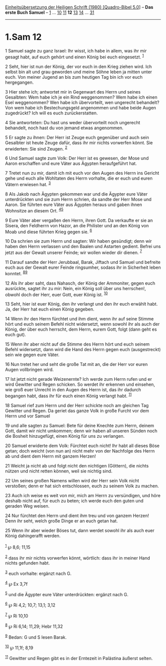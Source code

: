 :PROPERTIES:
:ID:       0877b892-7f9d-4054-8313-9f104736bfc4
:END:
<<navbar>>
[[../index.html][Einheitsübersetzung der Heiligen Schrift (1980)
[Quadro-Bibel 5.0]]] -- *Das erste Buch Samuel* --
[[file:1.Sam_1.html][1]] ... [[file:1.Sam_10.html][10]]
[[file:1.Sam_11.html][11]] *12* [[file:1.Sam_13.html][13]]
[[file:1.Sam_14.html][14]] ... [[file:1.Sam_31.html][31]]

--------------

* 1.Sam 12
  :PROPERTIES:
  :CUSTOM_ID: sam-12
  :END:

<<verses>>

<<v1>>
1 Samuel sagte zu ganz Israel: Ihr wisst, ich habe in allem, was ihr mir
gesagt habt, auf euch gehört und einen König bei euch eingesetzt.
^{[[#fn1][1]]}

<<v2>>
2 Seht, hier ist nun der König, der vor euch in den Krieg ziehen wird.
Ich selbst bin alt und grau geworden und meine Söhne leben ja mitten
unter euch. Von meiner Jugend an bis zum heutigen Tag bin ich vor euch
hergegangen.

<<v3>>
3 Hier stehe ich; antwortet mir in Gegenwart des Herrn und seines
Gesalbten: Wem habe ich je ein Rind weggenommen? Wem habe ich einen Esel
weggenommen? Wen habe ich übervorteilt, wen ungerecht behandelt? Von wem
habe ich Bestechungsgeld angenommen und habe beide Augen zugedrückt? Ich
will es euch zurückerstatten.

<<v4>>
4 Sie antworteten: Du hast uns weder übervorteilt noch ungerecht
behandelt, noch hast du von jemand etwas angenommen.

<<v5>>
5 Er sagte zu ihnen: Der Herr ist Zeuge euch gegenüber und auch sein
Gesalbter ist heute Zeuge dafür, dass ihr mir nichts vorwerfen könnt.
Sie erwiderten: Sie sind Zeugen. ^{[[#fn2][2]]}

<<v6>>
6 Und Samuel sagte zum Volk: Der Herr ist es gewesen, der Mose und Aaron
erschaffen und eure Väter aus Ägypten heraufgeführt hat.

<<v7>>
7 Tretet nun zu mir, damit ich mit euch vor den Augen des Herrn ins
Gericht gehe und euch alle Wohltaten des Herrn vorhalte, die er euch und
euren Vätern erwiesen hat. ^{[[#fn3][3]]}

<<v8>>
8 Als Jakob nach Ägypten gekommen war und die Ägypter eure Väter
unterdrückten und sie zum Herrn schrien, da sandte der Herr Mose und
Aaron. Sie führten eure Väter aus Ägypten heraus und gaben ihnen
Wohnsitze an diesem Ort. ^{[[#fn4][4]][[#fn5][5]]}

<<v9>>
9 Eure Väter aber vergaßen den Herrn, ihren Gott. Da verkaufte er sie an
Sisera, den Feldherrn von Hazor, an die Philister und an den König von
Moab und diese führten Krieg gegen sie. ^{[[#fn6][6]]}

<<v10>>
10 Da schrien sie zum Herrn und sagten: Wir haben gesündigt; denn wir
haben den Herrn verlassen und den Baalen und Astarten gedient. Befrei
uns jetzt aus der Gewalt unserer Feinde; wir wollen wieder dir dienen.
^{[[#fn7][7]]}

<<v11>>
11 Darauf sandte der Herr Jerubbaal, Barak, Jiftach und Samuel und
befreite euch aus der Gewalt eurer Feinde ringsumher, sodass ihr in
Sicherheit leben konntet. ^{[[#fn8][8]][[#fn9][9]]}

<<v12>>
12 Als ihr aber saht, dass Nahasch, der König der Ammoniter, gegen euch
ausrückte, sagtet ihr zu mir: Nein, ein König soll über uns herrschen!,
obwohl doch der Herr, euer Gott, euer König ist. ^{[[#fn10][10]]}

<<v13>>
13 Seht, hier ist euer König, den ihr verlangt und den ihr euch erwählt
habt. Ja, der Herr hat euch einen König gegeben.

<<v14>>
14 Wenn ihr den Herrn fürchtet und ihm dient, wenn ihr auf seine Stimme
hört und euch seinem Befehl nicht widersetzt, wenn sowohl ihr als auch
der König, der über euch herrscht, dem Herrn, eurem Gott, folgt (dann
geht es euch gut).

<<v15>>
15 Wenn ihr aber nicht auf die Stimme des Herrn hört und euch seinem
Befehl widersetzt, dann wird die Hand des Herrn gegen euch
(ausgestreckt) sein wie gegen eure Väter.

<<v16>>
16 Nun tretet her und seht die große Tat mit an, die der Herr vor euren
Augen vollbringen wird.

<<v17>>
17 Ist jetzt nicht gerade Weizenernte? Ich werde zum Herrn rufen und er
wird Gewitter und Regen schicken. So werdet ihr erkennen und einsehen,
wie groß euer Unrecht in den Augen des Herrn ist, das ihr dadurch
begangen habt, dass ihr für euch einen König verlangt habt.
^{[[#fn11][11]]}

<<v18>>
18 Samuel rief zum Herrn und der Herr schickte noch am gleichen Tag
Gewitter und Regen. Da geriet das ganze Volk in große Furcht vor dem
Herrn und vor Samuel

<<v19>>
19 und alle sagten zu Samuel: Bete für deine Knechte zum Herrn, deinem
Gott, damit wir nicht umkommen; denn wir haben all unseren Sünden noch
die Bosheit hinzugefügt, einen König für uns zu verlangen.

<<v20>>
20 Samuel erwiderte dem Volk: Fürchtet euch nicht! Ihr habt all dieses
Böse getan; doch weicht (von nun an) nicht mehr von der Nachfolge des
Herrn ab und dient dem Herrn mit ganzem Herzen!

<<v21>>
21 Weicht ja nicht ab und folgt nicht den nichtigen (Göttern), die
nichts nützen und nicht retten können, weil sie nichtig sind.

<<v22>>
22 Um seines großen Namens willen wird der Herr sein Volk nicht
verstoßen; denn er hat sich entschlossen, euch zu seinem Volk zu machen.

<<v23>>
23 Auch ich weise es weit von mir, mich am Herrn zu versündigen, und
höre deshalb nicht auf, für euch zu beten; ich werde euch den guten und
geraden Weg weisen.

<<v24>>
24 Nur fürchtet den Herrn und dient ihm treu und von ganzem Herzen! Denn
ihr seht, welch große Dinge er an euch getan hat.

<<v25>>
25 Wenn ihr aber wieder Böses tut, dann werdet sowohl ihr als auch euer
König dahingerafft werden.\\
\\

^{[[#fnm1][1]]} ℘ 8,6; 11,15

^{[[#fnm2][2]]} dass ihr mir nichts vorwerfen könnt, wörtlich: dass ihr
in meiner Hand nichts gefunden habt.

^{[[#fnm3][3]]} euch vorhalte: ergänzt nach G.

^{[[#fnm4][4]]} ℘ Ex 3,7f

^{[[#fnm5][5]]} und die Ägypter eure Väter unterdrückten: ergänzt nach
G.

^{[[#fnm6][6]]} ℘ Ri 4,2; 10,7; 13,1; 3,12

^{[[#fnm7][7]]} ℘ Ri 10,10

^{[[#fnm8][8]]} ℘ Ri 6,14; 11,29; Hebr 11,32

^{[[#fnm9][9]]} Bedan: G und S lesen Barak.

^{[[#fnm10][10]]} ℘ 11,1f; 8,19

^{[[#fnm11][11]]} Gewitter und Regen gibt es in der Erntezeit in
Palästina äußerst selten.
